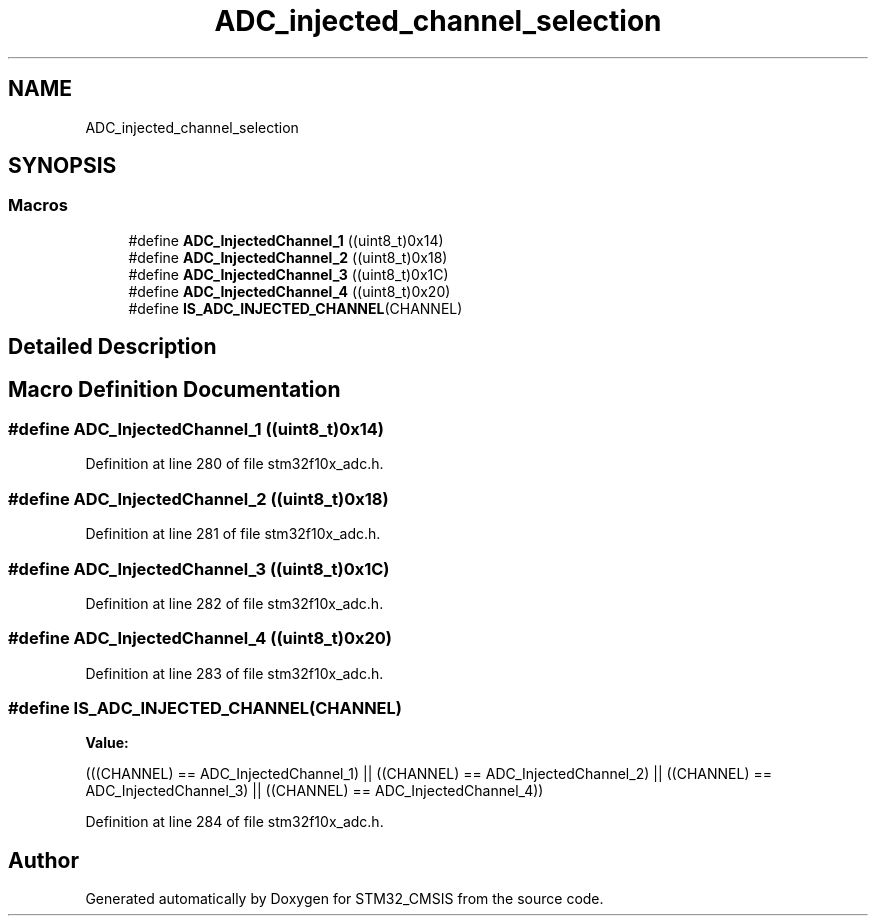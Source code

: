 .TH "ADC_injected_channel_selection" 3 "Sun Apr 16 2017" "STM32_CMSIS" \" -*- nroff -*-
.ad l
.nh
.SH NAME
ADC_injected_channel_selection
.SH SYNOPSIS
.br
.PP
.SS "Macros"

.in +1c
.ti -1c
.RI "#define \fBADC_InjectedChannel_1\fP   ((uint8_t)0x14)"
.br
.ti -1c
.RI "#define \fBADC_InjectedChannel_2\fP   ((uint8_t)0x18)"
.br
.ti -1c
.RI "#define \fBADC_InjectedChannel_3\fP   ((uint8_t)0x1C)"
.br
.ti -1c
.RI "#define \fBADC_InjectedChannel_4\fP   ((uint8_t)0x20)"
.br
.ti -1c
.RI "#define \fBIS_ADC_INJECTED_CHANNEL\fP(CHANNEL)"
.br
.in -1c
.SH "Detailed Description"
.PP 

.SH "Macro Definition Documentation"
.PP 
.SS "#define ADC_InjectedChannel_1   ((uint8_t)0x14)"

.PP
Definition at line 280 of file stm32f10x_adc\&.h\&.
.SS "#define ADC_InjectedChannel_2   ((uint8_t)0x18)"

.PP
Definition at line 281 of file stm32f10x_adc\&.h\&.
.SS "#define ADC_InjectedChannel_3   ((uint8_t)0x1C)"

.PP
Definition at line 282 of file stm32f10x_adc\&.h\&.
.SS "#define ADC_InjectedChannel_4   ((uint8_t)0x20)"

.PP
Definition at line 283 of file stm32f10x_adc\&.h\&.
.SS "#define IS_ADC_INJECTED_CHANNEL(CHANNEL)"
\fBValue:\fP
.PP
.nf
(((CHANNEL) == ADC_InjectedChannel_1) || \
                                          ((CHANNEL) == ADC_InjectedChannel_2) || \
                                          ((CHANNEL) == ADC_InjectedChannel_3) || \
                                          ((CHANNEL) == ADC_InjectedChannel_4))
.fi
.PP
Definition at line 284 of file stm32f10x_adc\&.h\&.
.SH "Author"
.PP 
Generated automatically by Doxygen for STM32_CMSIS from the source code\&.
